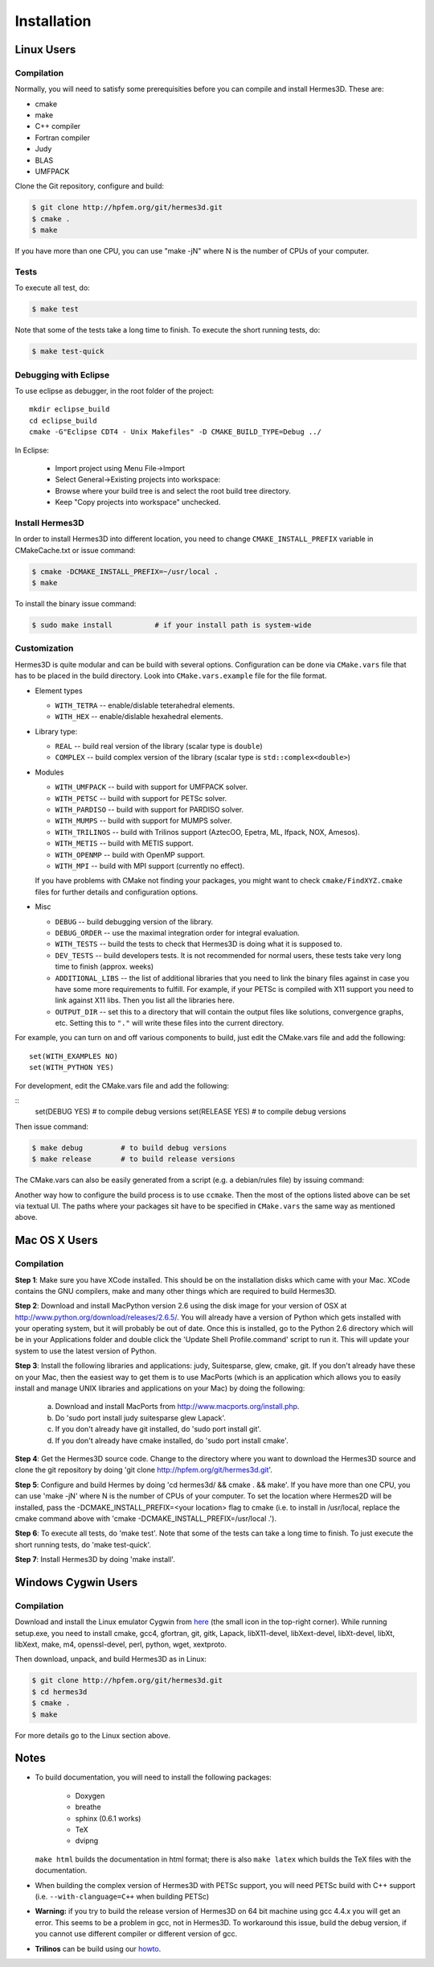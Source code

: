 ============
Installation
============

Linux Users
-----------

Compilation
~~~~~~~~~~~


Normally, you will need to satisfy some prerequisities before you can compile and install Hermes3D.
These are:

* cmake
* make
* C++ compiler
* Fortran compiler
* Judy
* BLAS
* UMFPACK

Clone the Git repository, configure and build:

.. code-block:: bash

   $ git clone http://hpfem.org/git/hermes3d.git 
   $ cmake . 
   $ make

If you have more than one CPU, you can use "make -jN" where N is the 
number of CPUs of your computer. 

Tests
~~~~~

To execute all test, do:

.. code-block:: bash

   $ make test

Note that some of the tests take a long time to finish. To execute the short 
running tests, do:

.. code-block:: bash

   $ make test-quick

Debugging with Eclipse
~~~~~~~~~~~~~~~~~~~~~~

To use eclipse as debugger, in the root folder of the project:

::

    mkdir eclipse_build
    cd eclipse_build
    cmake -G"Eclipse CDT4 - Unix Makefiles" -D CMAKE_BUILD_TYPE=Debug ../

In Eclipse:

    - Import project using Menu File->Import
    - Select General->Existing projects into workspace:
    - Browse where your build tree is and select the root build tree directory.
    - Keep "Copy projects into workspace" unchecked.

Install Hermes3D
~~~~~~~~~~~~~~~~

In order to install Hermes3D into different location, you need to change 
``CMAKE_INSTALL_PREFIX`` variable in CMakeCache.txt or issue command:

.. code-block:: bash

   $ cmake -DCMAKE_INSTALL_PREFIX=~/usr/local .
   $ make

To install the binary issue command:

.. code-block:: bash

   $ sudo make install		# if your install path is system-wide

Customization
~~~~~~~~~~~~~

Hermes3D is quite modular and can be build with several options. Configuration 
can be done via ``CMake.vars`` file that has to be placed in the build 
directory. Look into ``CMake.vars.example`` file for the file format.

- Element types

  * ``WITH_TETRA`` -- enable/dislable teterahedral elements.
  * ``WITH_HEX`` -- enable/dislable hexahedral elements.

- Library type:

  * ``REAL`` -- build real version of the library (scalar type is ``double``)
  * ``COMPLEX`` -- build complex version of the library (scalar type is ``std::complex<double>``)

- Modules

  * ``WITH_UMFPACK`` -- build with support for UMFPACK solver.
  * ``WITH_PETSC`` -- build with support for PETSc solver.
  * ``WITH_PARDISO`` -- build with support for PARDISO solver.
  * ``WITH_MUMPS`` -- build with support for MUMPS solver.
  * ``WITH_TRILINOS`` -- build with Trilinos support (AztecOO, Epetra, ML, Ifpack, NOX, Amesos).
  * ``WITH_METIS`` -- build with METIS support.
  * ``WITH_OPENMP`` -- build with OpenMP support.
  * ``WITH_MPI`` -- build with MPI support (currently no effect).

  If you have problems with CMake not finding your packages, you might want to check 
  ``cmake/FindXYZ.cmake`` files for further details and configuration options.

- Misc

  * ``DEBUG`` -- build debugging version of the library.
  * ``DEBUG_ORDER`` -- use the maximal integration order for integral evaluation.
  * ``WITH_TESTS`` -- build the tests to check that Hermes3D is doing what it is supposed to.
  * ``DEV_TESTS`` -- build developers tests. It is not recommended for normal users, these tests
    take very long time to finish (approx. weeks)
  * ``ADDITIONAL_LIBS`` -- the list of additional libraries that you need to link the binary files
    against in case you have some more requirements to fulfill. For example, if your PETSc is
    compiled with X11 support you need to link against X11 libs. Then you list all the libraries
    here.
  * ``OUTPUT_DIR`` -- set this to a directory that will contain the output files like solutions,
    convergence graphs, etc. Setting this to ``"."`` will write these files into the current
    directory.

For example, you can turn on and off various components to build, just edit 
the CMake.vars file and add the following:

::

    set(WITH_EXAMPLES NO)
    set(WITH_PYTHON YES)

For development, edit the CMake.vars file and add the following:

:: 
    set(DEBUG YES)	# to compile debug versions
    set(RELEASE YES)	# to compile debug versions

Then issue command:

.. code-block:: bash

   $ make debug		# to build debug versions
   $ make release	# to build release versions

The CMake.vars can also be easily generated from a script (e.g. a debian/rules 
file) by issuing command:

.. code-block:: bash
    $ python -c 'print "set(H3D_COMPLEX no)\nset(WITH_EXAMPLES no)\nset(WITH_TUTORIAL no)\nset(WITH_PYTHON yes)\nset(WITH_GLUT no)\nset(WITH_UTIL no)"' > CMake.vars

Another way how to configure the build process is to use ``ccmake``. Then the most of the options
listed above can be set via textual UI. The paths where your packages sit have to be specified in
``CMake.vars`` the same way as mentioned above.

Mac OS X Users
--------------

Compilation
~~~~~~~~~~~
**Step 1**: Make sure you have XCode installed. This should be on the 
installation disks which came with your Mac. XCode contains the GNU 
compilers, make and many other things which are required to build Hermes3D.

**Step 2**: Download and install MacPython version 2.6 using the disk image for
your version of OSX at http://www.python.org/download/releases/2.6.5/.
You will already have a version of Python which gets installed with
your operating system, but it will probably be out of date. Once this
is installed, go to the Python 2.6 directory which will be in your
Applications folder and double click the 'Update Shell
Profile.command' script to run it. This will update your system to use
the latest version of Python.

**Step 3**: Install the following libraries and applications: judy, Suitesparse,
glew, cmake, git. If you don't already have these on your Mac, then
the easiest way to get them is to use MacPorts (which is an
application which allows you to easily install and manage UNIX
libraries and applications on your Mac) by doing the following:

  (a) Download and install MacPorts from
      http://www.macports.org/install.php.
  (b) Do 'sudo port install judy suitesparse glew Lapack'.
  (c) If you don't already have git installed, do
      'sudo port install git'.
  (d) If you don't already have cmake installed, do
      'sudo port install cmake'.

**Step 4**: Get the Hermes3D source code. Change to the directory where you want
to download the Hermes3D source and clone the git repository by doing
'git clone http://hpfem.org/git/hermes3d.git'.

**Step 5**: Configure and build Hermes by doing 'cd hermes3d/ && cmake .
&& make'.
If you have more than one CPU, you can use 'make -jN' where N is the
number of CPUs of your computer. To set the location where Hermes2D
will be installed, pass the -DCMAKE_INSTALL_PREFIX=<your location>
flag to cmake (i.e. to install in /usr/local, replace the cmake
command above with 'cmake -DCMAKE_INSTALL_PREFIX=/usr/local .').

**Step 6**: To execute all tests, do 'make test'. Note that some of the tests 
can take a long time to finish. To just execute the short running tests,
do 'make test-quick'.

**Step 7**: Install Hermes3D by doing 'make install'.

Windows Cygwin Users
--------------------

Compilation
~~~~~~~~~~~

Download and install the Linux emulator Cygwin from `here <http://www.cygwin.com/>`_ (the small icon in the top-right corner). While running setup.exe, 
you need to install cmake, gcc4, gfortran, git, gitk, Lapack, libX11-devel, libXext-devel, libXt-devel, libXt, libXext, make, m4, openssl-devel, perl,
python, wget, xextproto.

Then download, unpack, and build Hermes3D as in Linux:

.. code-block:: bash

    $ git clone http://hpfem.org/git/hermes3d.git
    $ cd hermes3d
    $ cmake .
    $ make

For more details go to the Linux section above.

Notes
-----

* To build documentation, you will need to install the following packages:

   - Doxygen
   - breathe
   - sphinx (0.6.1 works)
   - TeX
   - dvipng

  ``make html`` builds the documentation in html format; there is also ``make latex`` which builds
  the TeX files with the documentation.

* When building the complex version of Hermes3D with PETSc support, you will need PETSc build with
  C++ support (i.e. ``--with-clanguage=C++`` when building PETSc)

* **Warning:** if you try to build the release version of Hermes3D on 64 bit machine using gcc 4.4.x
  you will get an error. This seems to be a problem in gcc, not in Hermes3D. To workaround this
  issue, build the debug version, if you cannot use different compiler or different version of gcc.   
 
* **Trilinos** can be build using our howto_.


.. _howto: http://hpfem.org/main/howto/howto-trilinos.html
